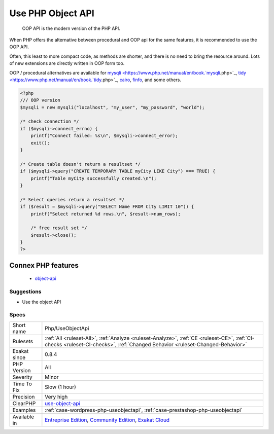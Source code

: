 .. _php-useobjectapi:

.. _use-php-object-api:

Use PHP Object API
++++++++++++++++++

  OOP API is the modern version of the PHP API.

When PHP offers the alternative between procedural and OOP api for the same features, it is recommended to use the OOP API. 

Often, this least to more compact code, as methods are shorter, and there is no need to bring the resource around. Lots of new extensions are directly written in OOP form too.

OOP / procedural alternatives are available for `mysqli <https://www.php.net/manual/en/book.`mysqli <https://www.php.net/mysqli>`_.php>`_, `tidy <https://www.php.net/manual/en/book.`tidy <https://www.php.net/tidy>`_.php>`_, `cairo <https://www.php.net/manual/en/book.cairo.php>`_, `finfo <https://www.php.net/manual/en/book.fileinfo.php>`_, and some others.

.. code-block:: php
   
   <?php
   /// OOP version
   $mysqli = new mysqli("localhost", "my_user", "my_password", "world");
   
   /* check connection */
   if ($mysqli->connect_errno) {
       printf("Connect failed: %s\n", $mysqli->connect_error);
       exit();
   }
   
   /* Create table doesn't return a resultset */
   if ($mysqli->query("CREATE TEMPORARY TABLE myCity LIKE City") === TRUE) {
       printf("Table myCity successfully created.\n");
   }
   
   /* Select queries return a resultset */
   if ($result = $mysqli->query("SELECT Name FROM City LIMIT 10")) {
       printf("Select returned %d rows.\n", $result->num_rows);
   
       /* free result set */
       $result->close();
   }
   ?>
Connex PHP features
-------------------

  + `object-api <https://php-dictionary.readthedocs.io/en/latest/dictionary/object-api.ini.html>`_


Suggestions
___________

* Use the object API




Specs
_____

+--------------+-----------------------------------------------------------------------------------------------------------------------------------------------------------------------------------------+
| Short name   | Php/UseObjectApi                                                                                                                                                                        |
+--------------+-----------------------------------------------------------------------------------------------------------------------------------------------------------------------------------------+
| Rulesets     | :ref:`All <ruleset-All>`, :ref:`Analyze <ruleset-Analyze>`, :ref:`CE <ruleset-CE>`, :ref:`CI-checks <ruleset-CI-checks>`, :ref:`Changed Behavior <ruleset-Changed-Behavior>`            |
+--------------+-----------------------------------------------------------------------------------------------------------------------------------------------------------------------------------------+
| Exakat since | 0.8.4                                                                                                                                                                                   |
+--------------+-----------------------------------------------------------------------------------------------------------------------------------------------------------------------------------------+
| PHP Version  | All                                                                                                                                                                                     |
+--------------+-----------------------------------------------------------------------------------------------------------------------------------------------------------------------------------------+
| Severity     | Minor                                                                                                                                                                                   |
+--------------+-----------------------------------------------------------------------------------------------------------------------------------------------------------------------------------------+
| Time To Fix  | Slow (1 hour)                                                                                                                                                                           |
+--------------+-----------------------------------------------------------------------------------------------------------------------------------------------------------------------------------------+
| Precision    | Very high                                                                                                                                                                               |
+--------------+-----------------------------------------------------------------------------------------------------------------------------------------------------------------------------------------+
| ClearPHP     | `use-object-api <https://github.com/dseguy/clearPHP/tree/master/rules/use-object-api.md>`__                                                                                             |
+--------------+-----------------------------------------------------------------------------------------------------------------------------------------------------------------------------------------+
| Examples     | :ref:`case-wordpress-php-useobjectapi`, :ref:`case-prestashop-php-useobjectapi`                                                                                                         |
+--------------+-----------------------------------------------------------------------------------------------------------------------------------------------------------------------------------------+
| Available in | `Entreprise Edition <https://www.exakat.io/entreprise-edition>`_, `Community Edition <https://www.exakat.io/community-edition>`_, `Exakat Cloud <https://www.exakat.io/exakat-cloud/>`_ |
+--------------+-----------------------------------------------------------------------------------------------------------------------------------------------------------------------------------------+


